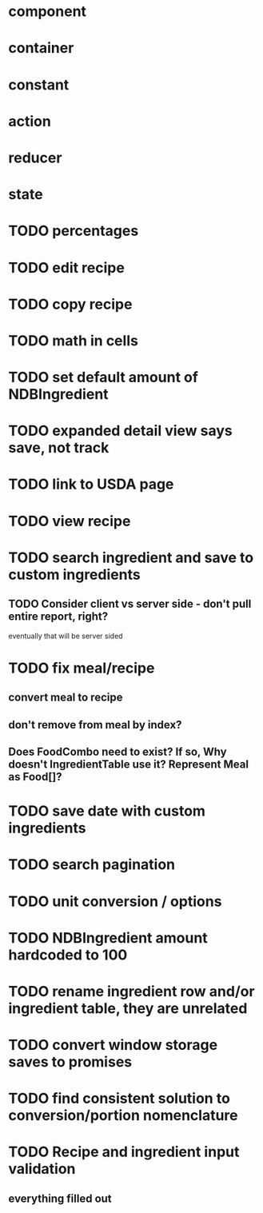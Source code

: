 * component
* container
* constant
* action
* reducer
* state

* TODO percentages
* TODO edit recipe
* TODO copy recipe
* TODO math in cells
* TODO set default amount of NDBIngredient
* TODO expanded detail view says save, not track
* TODO link to USDA page
* TODO view recipe

* TODO search ingredient and save to custom ingredients
** TODO Consider client vs server side - don't pull entire report, right?
   eventually that will be server sided
* TODO fix meal/recipe
** convert meal to recipe
** don't remove from meal by index?
** Does FoodCombo need to exist? If so, Why doesn't IngredientTable use it? Represent Meal as Food[]?
* TODO save date with custom ingredients
* TODO search pagination
* TODO unit conversion / options
* TODO NDBIngredient amount hardcoded to 100
* TODO rename ingredient row and/or ingredient table, they are unrelated
* TODO convert window storage saves to promises
* TODO find consistent solution to conversion/portion nomenclature
* TODO Recipe and ingredient input validation
** everything filled out